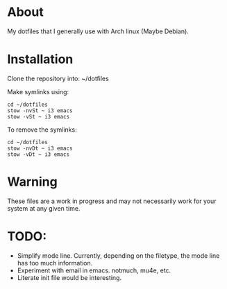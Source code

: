 * About

My dotfiles that I generally use with Arch linux (Maybe Debian).

* Installation

Clone the repository into: ~/dotfiles

Make symlinks using:

#+BEGIN_SRC
  cd ~/dotfiles
  stow -nvSt ~ i3 emacs
  stow -vSt ~ i3 emacs
#+END_SRC

To remove the symlinks:

#+BEGIN_SRC
  cd ~/dotfiles
  stow -nvDt ~ i3 emacs
  stow -vDt ~ i3 emacs
#+END_SRC

* Warning
These files are a work in progress and may not necessarily work for your system at any given time.

* TODO:
- Simplify mode line.
  Currently, depending on the filetype, the mode line has too much information.
- Experiment with email in emacs. notmuch, mu4e, etc.
- Literate init file would be interesting.
